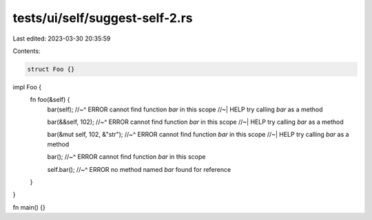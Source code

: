 tests/ui/self/suggest-self-2.rs
===============================

Last edited: 2023-03-30 20:35:59

Contents:

.. code-block:: rs

    struct Foo {}

impl Foo {
    fn foo(&self) {
        bar(self);
        //~^ ERROR cannot find function `bar` in this scope
        //~| HELP try calling `bar` as a method

        bar(&&self, 102);
        //~^ ERROR cannot find function `bar` in this scope
        //~| HELP try calling `bar` as a method

        bar(&mut self, 102, &"str");
        //~^ ERROR cannot find function `bar` in this scope
        //~| HELP try calling `bar` as a method

        bar();
        //~^ ERROR cannot find function `bar` in this scope

        self.bar();
        //~^ ERROR no method named `bar` found for reference
    }
}

fn main() {}


